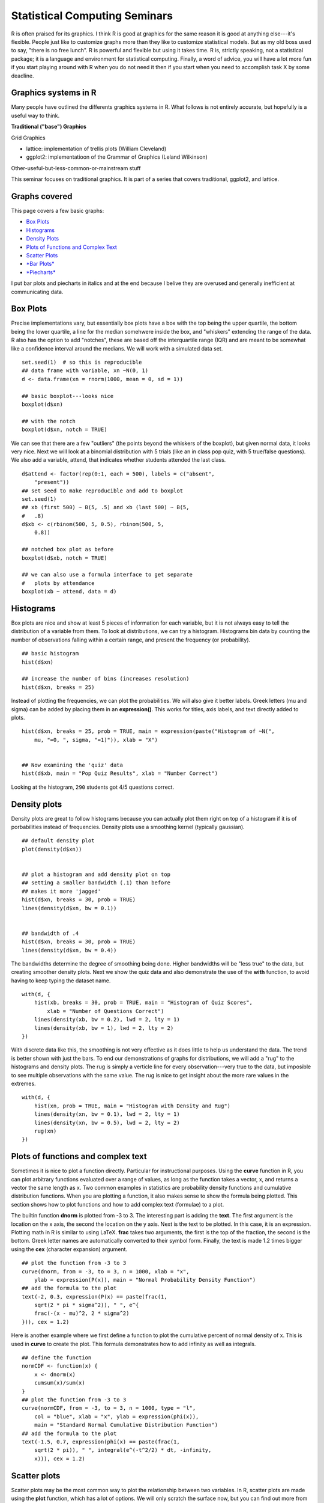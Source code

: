 ===============================================
Statistical Computing Seminars
===============================================

.. highlight:: r

R is often praised for its graphics. I think R is good at graphics for
the same reason it is good at anything else---it's flexible. People just
like to customize graphs more than they like to customize statistical
models. But as my old boss used to say, "there is no free lunch". R is
powerful and flexible but using it takes time. R is, strictly speaking,
not a statistical package; it is a language and environment for
statistical computing. Finally, a word of advice, you will have a lot
more fun if you start playing around with R when you do not need it then
if you start when you need to accomplish task X by some deadline.

Graphics systems in R
^^^^^^^^^^^^^^^^^^^^^

Many people have outlined the differents graphics systems in R. What
follows is not entirely accurate, but hopefully is a useful way to
think.

**Traditional ("base") Graphics**

Grid Graphics

-  lattice: implementation of trellis plots (William Cleveland)
-  ggplot2: implementatioon of the Grammar of Graphics (Leland
   Wilkinson)

Other-useful-but-less-common-or-mainstream stuff

This seminar focuses on traditional graphics. It is part of a series
that covers traditional, ggplot2, and lattice.

Graphs covered
^^^^^^^^^^^^^^

This page covers a few basic graphs:

-  `Box Plots <#boxplot>`_
-  `Histograms <#histogram>`_
-  `Density Plots <#density>`_
-  `Plots of Functions and Complex Text <#functions>`_
-  `Scatter Plots <#scatter>`_
-  `*Bar Plots* <#barplot>`_
-  `*Piecharts* <#piechart>`_

I put bar plots and piecharts in italics and at the end because I belive
they are overused and generally inefficient at communicating data.

Box Plots
^^^^^^^^^

Precise implementations vary, but essentially box plots have a box with
the top being the upper quartile, the bottom being the lower quartile, a
line for the median somehwere inside the box, and "whiskers" extending
the range of the data. R also has the option to add "notches", these are
based off the interquartile range (IQR) and are meant to be somewhat
like a confidence interval around the medians. We will work with a
simulated data set.

::

    set.seed(1)  # so this is reproducible
    ## data frame with variable, xn ~N(0, 1)
    d <- data.frame(xn = rnorm(1000, mean = 0, sd = 1))

    ## basic boxplot---looks nice
    boxplot(d$xn)

    ## with the notch
    boxplot(d$xn, notch = TRUE)

We can see that there are a few "outliers" (the points beyond the
whiskers of the boxplot), but given normal data, it looks very nice.
Next we will look at a binomial distribution with 5 trials (like an in
class pop quiz, with 5 true/false questions). We also add a variable,
attend, that indicates whether students attended the last class.

::

    d$attend <- factor(rep(0:1, each = 500), labels = c("absent",
        "present"))
    ## set seed to make reproducible and add to boxplot
    set.seed(1)
    ## xb (first 500) ~ B(5, .5) and xb (last 500) ~ B(5,
    #   .8)
    d$xb <- c(rbinom(500, 5, 0.5), rbinom(500, 5,
        0.8))

    ## notched box plot as before
    boxplot(d$xb, notch = TRUE)

    ## we can also use a formula interface to get separate
    #   plots by attendance
    boxplot(xb ~ attend, data = d)

Histograms
^^^^^^^^^^

Box plots are nice and show at least 5 pieces of information for each
variable, but it is not always easy to tell the distribution of a
variable from them. To look at distributions, we can try a histogram.
Histograms bin data by counting the number of observations falling
within a certain range, and present the frequency (or probability).

::

    ## basic histogram
    hist(d$xn)

    ## increase the number of bins (increases resolution)
    hist(d$xn, breaks = 25)

Instead of plotting the frequencies, we can plot the probabilities. We
will also give it better labels. Greek letters (mu and sigma) can be
added by placing them in an **expression()**. This works for titles,
axis labels, and text directly added to plots.

::

    hist(d$xn, breaks = 25, prob = TRUE, main = expression(paste("Histogram of ~N(",
        mu, "=0, ", sigma, "=1)")), xlab = "X")


    ## Now examining the 'quiz' data
    hist(d$xb, main = "Pop Quiz Results", xlab = "Number Correct")

Looking at the histogram, ``290`` students got 4/5 questions correct.

Density plots
^^^^^^^^^^^^^

Density plots are great to follow histograms because you can actually
plot them right on top of a histogram if it is of porbabilities instead
of frequencies. Density plots use a smoothing kernel (typically
gaussian).

::

    ## default density plot
    plot(density(d$xn))


    ## plot a histogram and add density plot on top
    ## setting a smaller bandwidth (.1) than before
    ## makes it more 'jagged'
    hist(d$xn, breaks = 30, prob = TRUE)
    lines(density(d$xn, bw = 0.1))


    ## bandwidth of .4
    hist(d$xn, breaks = 30, prob = TRUE)
    lines(density(d$xn, bw = 0.4))

The bandwidths determine the degree of smoothing being done. Higher
bandwidths will be "less true" to the data, but creating smoother
density plots. Next we show the quiz data and also demonstrate the use
of the **with** function, to avoid having to keep typing the dataset
name.

::

    with(d, {
        hist(xb, breaks = 30, prob = TRUE, main = "Histogram of Quiz Scores",
            xlab = "Number of Questions Correct")
        lines(density(xb, bw = 0.2), lwd = 2, lty = 1)
        lines(density(xb, bw = 1), lwd = 2, lty = 2)
    })

With discrete data like this, the smoothing is not very effective as it
does little to help us understand the data. The trend is better shown
with just the bars. To end our demonstrations of graphs for
distributions, we will add a "rug" to the histograms and density plots.
The rug is simply a verticle line for every observation---very true to
the data, but imposible to see multiple observations with the same
value. The rug is nice to get insight about the more rare values in the
extremes.

::

    with(d, {
        hist(xn, prob = TRUE, main = "Histogram with Density and Rug")
        lines(density(xn, bw = 0.1), lwd = 2, lty = 1)
        lines(density(xn, bw = 0.5), lwd = 2, lty = 2)
        rug(xn)
    })

Plots of functions and complex text
^^^^^^^^^^^^^^^^^^^^^^^^^^^^^^^^^^^

Sometimes it is nice to plot a function directly. Particular for
instructional purposes. Using the **curve** function in R, you can plot
arbitrary functions evaluated over a range of values, as long as the
function takes a vector, x, and returns a vector the same length as x.
Two common examples in statistics are probability density functions and
cumulative distribution functions. When you are plotting a function, it
also makes sense to show the formula being plotted. This section shows
how to plot functions and how to add complex text (formulae) to a plot.

The builtin function **dnorm** is plotted from -3 to 3. The interesting
part is adding the **text**. The first argument is the location on the x
axis, the second the location on the y axis. Next is the text to be
plotted. In this case, it is an expression. Plotting math in R is
similar to using LaTeX. **frac** takes two arguments, the first is the
top of the fraction, the second is the bottom. Greek letter names are
automatically converted to their symbol form. Finally, the text is made
1.2 times bigger using the **cex** (character expansion) argument.

::

    ## plot the function from -3 to 3
    curve(dnorm, from = -3, to = 3, n = 1000, xlab = "x",
        ylab = expression(P(x)), main = "Normal Probability Density Function")
    ## add the formula to the plot
    text(-2, 0.3, expression(P(x) == paste(frac(1,
        sqrt(2 * pi * sigma^2)), " ", e^{
        frac(-(x - mu)^2, 2 * sigma^2)
    })), cex = 1.2)

Here is another example where we first define a function to plot the
cumulative percent of normal density of x. This is used in **curve** to
create the plot. This formula demonstrates how to add infinity as well
as integrals.

::

    ## define the function
    normCDF <- function(x) {
        x <- dnorm(x)
        cumsum(x)/sum(x)
    }
    ## plot the function from -3 to 3
    curve(normCDF, from = -3, to = 3, n = 1000, type = "l",
        col = "blue", xlab = "x", ylab = expression(phi(x)),
        main = "Standard Normal Cumulative Distribution Function")
    ## add the formula to the plot
    text(-1.5, 0.7, expression(phi(x) == paste(frac(1,
        sqrt(2 * pi)), " ", integral(e^(-t^2/2) * dt, -infinity,
        x))), cex = 1.2)

Scatter plots
^^^^^^^^^^^^^

Scatter plots may be the most common way to plot the relationship
between two variables. In R, scatter plots are made using the **plot**
function, which has a lot of options. We will only scratch the surface
now, but you can find out more from the documentation, **?plot** and
**?plot.default**.

::

    ## what happens if you only plot one variable?
    plot(d$xn)  # index on the x axis


    ## create some data correlated with xn
    set.seed(2)
    d$xnr <- 0.4 * d$xn + rnorm(1000, 0, 1)
    plot(x = d$xn, y = d$xnr)

Up until now, we have not really made too many changes to the default
settings. Now we will show many different ways to customize graphs.
Although these are shown for scatter plots, many of the same arguments
can be used for other plotting functions. The **pch** argument adjusts
the **p**lotting **ch**character. The **col**our argument adjusts the
point colour. **xlim**its controls the lower and upper limit of the X
axis (often +/- a twiddle value). **xlab**el sets the label for the X
axis. **xaxt** controls the style or turns off (n) the **X** **ax**is
**t**icks.

::

    plot(x = d$xn, y = d$xnr, pch = 18, col = "blue",
        xlim = c(-4, 4), ylim = c(-2, 2), xlab = "Variable 1",
        ylab = "Variable 2", main = "The Main Plot Title", sub = "A Subtitle",
        xaxt = "n", yaxt = "n")

Arguments that accept single values (e.g., **pch**) also often accept
vectors that are the same length as the data. We can take advantage of
this to adjust the plotting character and colour depending on
attendance. The trick is to convert the "absent", "present" data into
numbers for the plotting character and colours. There are many ways to
accomplish this. **ifelse** is one way. Attend is a factor and its
levels are automatically used to select two colours (by default black
and then red). We also show how this can be customized in various ways.

::

    ## with attend default colour
    with(d, plot(x = xn, y = xnr, pch = ifelse(attend ==
        "absent", 18, 17), col = attend))


    ## customizing
    with(d, plot(x = xn, y = xnr, pch = ifelse(attend ==
        "absent", 18, 17), col = rainbow(2)[attend]))


    ## customizing
    with(d, plot(x = xn, y = xnr, pch = ifelse(attend ==
        "absent", 18, 17), col = heat.colors(2)[attend]))


    ## customizing
    with(d, plot(x = xn, y = xnr, pch = ifelse(attend ==
        "absent", 18, 17), col = ifelse(attend == "absent", "blue",
        "black")))

Bar plots
^^^^^^^^^

Bar plots, are typically information impoverished. They use a lot of
space to present a few values, probably easier to report exactly in a
table or in text. Most often, barplots are anchored at 0, and the height
of the bar indicates the mean of a variable.

::

    ## first example
    barplot(mean(d$xb), ylab = "Quiz Grade", xlab = "Overall Class")

    ## mean broken down by attendance
    g <- tapply(d$xb, d$attend, FUN = mean)
    ## now create the bar plot
    barplot(g, ylim = c(0, 5))

What do these graphs really tell us? Just that the mean of the absent
group is ``2.47`` and the mean of the present group is ``3.958``. An
equivalent presentation would be:

::

    ## cex (character expansion) makes the points larger
    plot(x = g, pch = 18, cex = 2, ylim = c(0, 5))

Without all the pointless shading for the bars (remember, only the tops
of the bars convey information), the plot looks sparse. What are the
alternatives? Well, for one, the boxplots we looked at earlier.
Alternately, plot the real points and add the means. Because the outcome
is discrete, we use **jitter** to add a some noise to get a better sense
of the distribution.

::

    with(d, {
        plot(jitter(as.numeric(attend)), xb, xaxt = "n", col = "blue",
            xlab = "Attendance", ylab = "Quiz Score")
        points(x = c(1, 2), y = g, col = "black", pch = 18, cex = 4)
        axis(1, at = c(1, 2), labels = names(g))
    })

This is probably not the visual display I would choose for these data,
but at least you can see not only the means, but that there are people
in the absent group who score 5 and people in the present that score 0,
etc. Along the way, we used the **points** function to add points (the
means) on top of an existing plot and added our own X axis to get the
labels we wanted.

Piecharts
^^^^^^^^^

Pie charts are another problematic type of graph. Why? The human
perceptual system is lousy at accurately quantifying area.

::

    g <- 1:4
    names(g) <- letters[1:4]
    ## How are a, b, c, d growing?
    pie(g)

    barplot(g)

Our visual systems are able to detect small differences in lengths of
lines, and we can quickly see from the bars that the difference between
each bar is about equal. Similarly, in the graphs below, it is easy to
tell that "b" is twice as high as "a", but difficult to tell "b" has
twice the area of "a".

::

    pie(c(a = 2, b = 4))

    barplot(c(a = 2, b = 4))

Summary
^^^^^^^

We looked at how to make plots in R using **boxplot**, **hist**,
**density**, **plot**, **barplot**, **pie**, as wella s how to customize
the colours, shapes, and labels. We briefly saw how to set our own axes.
The next installment of this series will explore how to really customize
plots from tweaking aspects of one plot like adding a legend to
including multiple subplots in one bigger plot.

``Built on: 2012-03-20 Under: R Under development (unstable) (2012-02-22 r58461) With: knitr 0.4``

--------------
